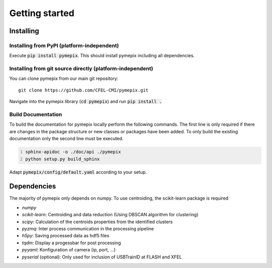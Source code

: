 
.. _getting_started:

===============
Getting started
===============

.. _installing:

Installing
----------

Installing from PyPI (platform-independent)
~~~~~~~~~~~~~~~~~~~~~~~~~~~~~~~~~~~~~~~~~~~

Execute :code:`pip install pymepix`. This should install pymepix including all dependencies.


Installing from git source directly (platform-independent)
~~~~~~~~~~~~~~~~~~~~~~~~~~~~~~~~~~~~~~~~~~~~~~~~~~~~~~~~~~

You can clone pymepix from our main git repository::

    git clone https://github.com/CFEL-CMI/pymepix.git

Navigate into the pymepix library (:code:`cd pymepix`) and run :code:`pip install .`

Build Documentation
~~~~~~~~~~~~~~~~~~~~~~~~~~~~~~~~~~~~~~~~~~~~~~~~~~~~~~~~~~
To build the documentation for pymepix locally perform the following commands. 
The first line is only required if there are changes in the package structure or new 
classes or packages have been added. To only build the existing documentation only the 
second line must be executed.

.. code:: shell
    :number-lines: 1

    sphinx-apidoc -o ./doc/api ./pymepix
    python setup.py build_sphinx



Adapt :code:`pymepix/config/default.yaml` according to your setup.

Dependencies
------------

The majority of pymepix only depends on numpy. To use centroiding, the scikit-learn package is required

- *numpy*
- *scikit-learn*: Centroiding and data reduction (Using DBSCAN algorithm for clustering)
- *scipy*: Calculation of the centroids properties from the identified clusters
- *pyzmq*: Inter process communication in the processing pipeline
- *h5py*: Saving processed data as hdf5 files
- *tqdm*: Display a progessbar for post processing
- *pyyaml*: Konfiguration of camera (ip, port, ...)
- *pyserial* (optional): Only used for inclusion of USBTrainID at FLASH and XFEL
